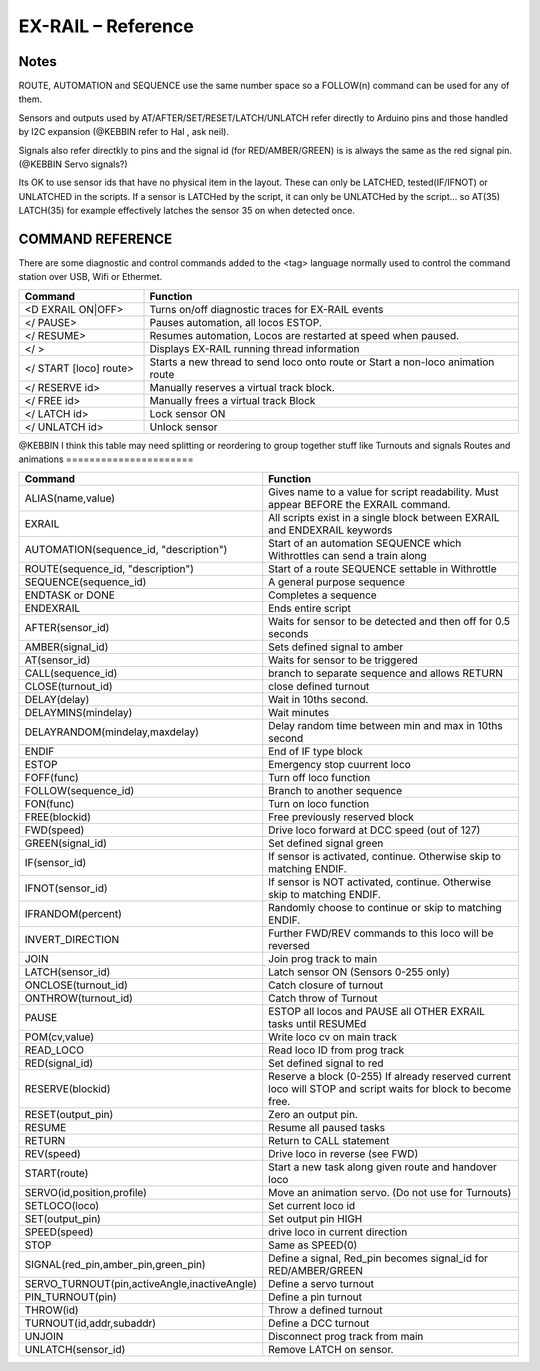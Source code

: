 ********************
EX-RAIL – Reference
********************

Notes
========


ROUTE, AUTOMATION and SEQUENCE use the same number space so a FOLLOW(n) command
can be used for any of them.

Sensors and outputs used by AT/AFTER/SET/RESET/LATCH/UNLATCH refer directly to
Arduino pins and those handled by I2C expansion (@KEBBIN refer to Hal , ask neil).

Signals also refer directkly to pins and the signal id (for RED/AMBER/GREEN) is
is always the same as the red signal pin.
(@KEBBIN Servo signals?) 

Its OK to use sensor ids that have no physical item in the layout. These
can only be LATCHED, tested(IF/IFNOT)  or UNLATCHED in the scripts. If a sensor is LATCHed
by the script, it can only be UNLATCHed by the script… so AT(35) LATCH(35) for
example effectively latches the sensor 35 on when detected once.


COMMAND REFERENCE
==================

There are some diagnostic and control commands added to the <tag>
language normally used to control the command station over USB, Wifi or
Ethermet.

.. list-table:: 
    :widths: 25 75
    :header-rows: 1

    * - Command
      - Function
    * - <D EXRAIL ON|OFF>
      -   Turns on/off diagnostic traces for EX-RAIL events
    * - </ PAUSE>
      - Pauses automation, all locos ESTOP.
    * - </ RESUME>
      - Resumes automation, Locos are restarted at speed when paused.
    * - </ >
      - Displays EX-RAIL running thread information
    * - </ START [loco] route>
      - Starts a new thread to send loco onto route or Start a non-loco animation route
    * - </ RESERVE id>
      - Manually reserves a virtual track block.
    * - </ FREE id>
      - Manually frees a virtual track Block
    * -  </ LATCH id>
      - Lock sensor ON                       
    * - </ UNLATCH id>
      - Unlock sensor

@KEBBIN I think this table may need splitting or reordering  to
group together stuff like Turnouts and signals
Routes and animations
======================

.. list-table:: 
  :widths: 25 75
  :header-rows: 1

  * - Command
    - Function
  * - ALIAS(name,value)
    - Gives name to a value for script readability. Must appear BEFORE the EXRAIL command. 
  * - EXRAIL
    - All scripts exist in a single block between EXRAIL and ENDEXRAIL keywords
  * - AUTOMATION(sequence_id, "description") 
    - Start of an automation SEQUENCE which Withrottles can send a train along
  * - ROUTE(sequence_id, "description") 
    - Start of a route SEQUENCE settable in Withrottle 
  * - SEQUENCE(sequence_id) 
    - A general purpose sequence
  * - ENDTASK or DONE
    - Completes a sequence 
  * - ENDEXRAIL
    - Ends entire script
  * - AFTER(sensor_id)
    - Waits for sensor to be detected and then off for 0.5 seconds
  * - AMBER(signal_id)
    - Sets defined signal to amber 
  * - AT(sensor_id)
    - Waits for sensor to be triggered
  * - CALL(sequence_id)
    - branch to separate sequence and allows RETURN
  * - CLOSE(turnout_id)
    - close defined turnout
  * - DELAY(delay)
    - Wait in 10ths second.
  * - DELAYMINS(mindelay)
    - Wait minutes
  * - DELAYRANDOM(mindelay,maxdelay)
    - Delay random time between min and max in 10ths second
  * - ENDIF  
    - End of IF type block
  * - ESTOP 
    - Emergency stop cuurrent loco 
  * - FOFF(func)
    - Turn off loco function
  * - FOLLOW(sequence_id)
    - Branch to another sequence
  * - FON(func)
    - Turn on loco function
  * - FREE(blockid)
    - Free previously reserved block
  * - FWD(speed)
    - Drive loco forward at DCC speed (out of 127)
  * - GREEN(signal_id)
    - Set defined signal green
  * - IF(sensor_id)
    - If sensor is activated, continue. Otherwise skip to matching ENDIF.
  * - IFNOT(sensor_id)
    - If sensor is NOT activated, continue. Otherwise skip to matching ENDIF.
  * - IFRANDOM(percent)
    - Randomly choose to continue or skip to matching ENDIF.
  * - INVERT_DIRECTION
    - Further FWD/REV commands to this loco will be reversed
  * - JOIN
    - Join prog track to main
  * - LATCH(sensor_id)
    - Latch sensor ON (Sensors 0-255 only) 
  * - ONCLOSE(turnout_id)
    - Catch closure of turnout
  * - ONTHROW(turnout_id)
    - Catch throw of Turnout
  * - PAUSE
    - ESTOP all locos and PAUSE all OTHER EXRAIL tasks until RESUMEd
  * - POM(cv,value)
    - Write loco cv on main track
  * - READ_LOCO
    - Read loco ID from prog track
  * - RED(signal_id)
    - Set defined signal to red
  * - RESERVE(blockid)
    - Reserve a block (0-255) If already reserved current loco will STOP and script waits for block to become free.
  * - RESET(output_pin)
    - Zero an output pin. 
  * - RESUME
    - Resume all paused tasks
  * - RETURN
    - Return to CALL statement
  * - REV(speed)
    - Drive loco in reverse (see FWD)
  * - START(route)
    - Start a new task along given route and handover loco
  * - SERVO(id,position,profile)
    - Move an animation servo. (Do not use for Turnouts)
  * - SETLOCO(loco)
    - Set current loco id
  * - SET(output_pin)
    - Set output pin HIGH
  * - SPEED(speed)
    - drive loco in current direction
  * - STOP 
    - Same as SPEED(0)
  * - SIGNAL(red_pin,amber_pin,green_pin) 
    - Define a signal, Red_pin becomes signal_id for RED/AMBER/GREEN 
  * - SERVO_TURNOUT(pin,activeAngle,inactiveAngle)
    - Define a servo turnout
  * - PIN_TURNOUT(pin) 
    - Define a pin turnout
  * - THROW(id)
    - Throw a defined turnout
  * - TURNOUT(id,addr,subaddr)
    - Define a DCC turnout
  * - UNJOIN
    - Disconnect prog track from main
  * - UNLATCH(sensor_id)
    - Remove LATCH on sensor.
  
  
